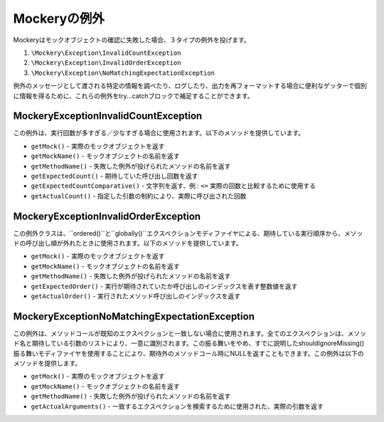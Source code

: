 .. index::
    single: 例外

Mockeryの例外
==================

Mockeryはモックオブジェクトの確認に失敗した場合、３タイプの例外を投げます。

#. ``\Mockery\Exception\InvalidCountException``
#. ``\Mockery\Exception\InvalidOrderException``
#. ``\Mockery\Exception\NoMatchingExpectationException``

例外のメッセージとして渡される特定の情報を調べたり、ログしたり、出力を再フォーマットする場合に便利なゲッターで個別に情報を得るために、これらの例外をtry...catchブロックで補足することができます。

\Mockery\Exception\InvalidCountException
----------------------------------------

この例外は、実行回数が多すぎる／少なすぎる場合に使用されます。以下のメソッドを提供しています。

* ``getMock()`` - 実際のモックオブジェクトを返す
* ``getMockName()`` - モックオブジェクトの名前を返す
* ``getMethodName()`` - 失敗した例外が投げられたメソッドの名前を返す
* ``getExpectedCount()`` - 期待していた呼び出し回数を返す
* ``getExpectedCountComparative()`` - 文字列を返す、例 : ``<=`` 実際の回数と比較するために使用する
* ``getActualCount()`` - 指定した引数の制約により、実際に呼び出された回数

\Mockery\Exception\InvalidOrderException
----------------------------------------

この例外クラスは、``ordered()``と``globally()``エクスペクションモディファイヤによる、期待している実行順序から、メソッドの呼び出し順が外れたときに使用されます。以下のメソッドを提供しています。

* ``getMock()`` - 実際のモックオブジェクトを返す
* ``getMockName()`` - モックオブジェクトの名前を返す
* ``getMethodName()`` - 失敗した例外が投げられたメソッドの名前を返す
* ``getExpectedOrder()`` - 実行が期待されていたか呼び出しのインデックスを表す整数値を返す
* ``getActualOrder()`` - 実行されたメソッド呼び出しのインデックスを返す

\Mockery\Exception\NoMatchingExpectationException
-------------------------------------------------

この例外は、メソッドコールが既知のエクスペクションと一致しない場合に使用されます。全てのエクスペクションは、メソッド名と期待している引数のリストにより、一意に識別されます。この振る舞いをやめ、すでに説明したshouldIgnoreMissing()振る舞いモディファイヤを使用することにより、期待外のメソッドコール時にNULLを返すこともできます。この例外は以下のメソッドを提供します。

* ``getMock()`` - 実際のモックオブジェクトを返す
* ``getMockName()`` - モックオブジェクトの名前を返す
* ``getMethodName()`` - 失敗した例外が投げられたメソッドの名前を返す
* ``getActualArguments()`` - 一致するエクスペクションを検索するために使用された、実際の引数を返す
